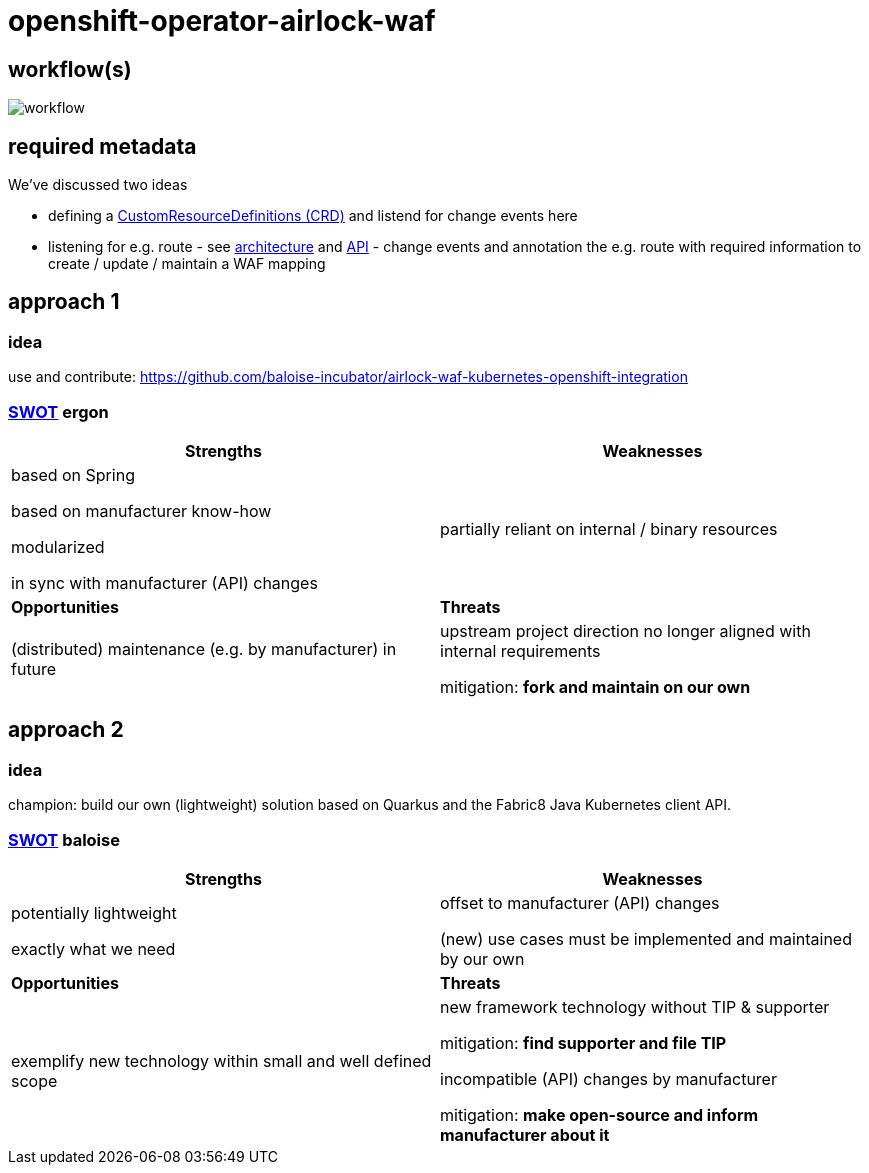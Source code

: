 = openshift-operator-airlock-waf

== workflow(s)

image::http://www.plantuml.com/plantuml/proxy?src=https://raw.github.com/baloise-incubator/openshift-operator-airlock-waf/master/workflow.puml[workflow]

== required metadata

We've discussed two ideas

- defining a https://kubernetes.io/docs/tasks/extend-kubernetes/custom-resources/custom-resource-definitions/[CustomResourceDefinitions (CRD)] and listend for change events here
- listening for e.g. route - see https://docs.okd.io/3.11/architecture/networking/routes.html[architecture] and https://docs.okd.io/3.11/rest_api/route_openshift_io/route-route-openshift-io-v1.html[API] - change events and annotation the e.g. route with required information to create / update / maintain a WAF mapping

== approach 1

=== idea

use and contribute: https://github.com/baloise-incubator/airlock-waf-kubernetes-openshift-integration

=== https://en.wikipedia.org/wiki/SWOT_analysis#Overview[SWOT] ergon

[cols="1,1", options="header"] 
|===
| Strengths 
| Weaknesses

| based on Spring

based on manufacturer know-how

modularized

in sync with manufacturer (API) changes

| partially reliant on internal / binary resources

| *Opportunities*
| *Threats*

| (distributed) maintenance (e.g. by manufacturer) in future
| upstream project direction no longer aligned with internal requirements

mitigation: *fork and maintain on our own*
|===

== approach 2 

=== idea

champion: build our own (lightweight) solution based on Quarkus and the Fabric8 Java Kubernetes client API.

=== https://en.wikipedia.org/wiki/SWOT_analysis#Overview[SWOT] baloise

[cols="1,1", options="header"] 
|===
| Strengths 
| Weaknesses

| potentially lightweight

exactly what we need

| offset to manufacturer (API) changes

(new) use cases must be implemented and maintained by our own

| *Opportunities*
| *Threats*

| exemplify new technology within small and well defined scope
| new framework technology without TIP & supporter

mitigation: *find supporter and file TIP*

incompatible (API) changes by manufacturer

mitigation: *make open-source and inform manufacturer about it*

|===
